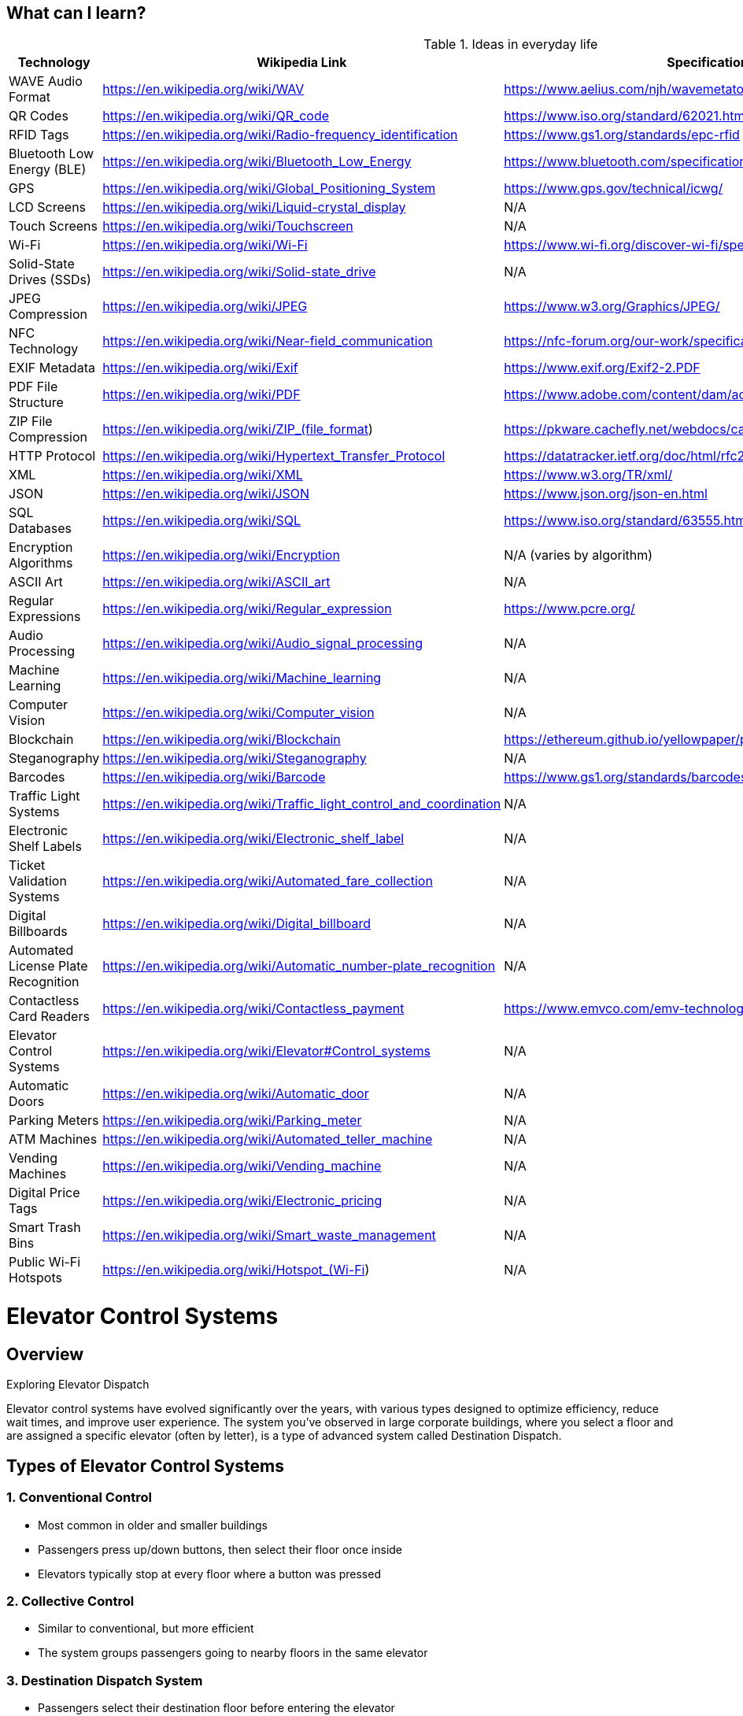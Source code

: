 == What can I learn?

.Ideas in everyday life

[cols="1,2,2"]
|===
|Technology |Wikipedia Link |Specification/File Format Link

|WAVE Audio Format
|https://en.wikipedia.org/wiki/WAV
|https://www.aelius.com/njh/wavemetatools/doc/riffmci.pdf

|QR Codes
|https://en.wikipedia.org/wiki/QR_code
|https://www.iso.org/standard/62021.html

|RFID Tags
|https://en.wikipedia.org/wiki/Radio-frequency_identification
|https://www.gs1.org/standards/epc-rfid

|Bluetooth Low Energy (BLE)
|https://en.wikipedia.org/wiki/Bluetooth_Low_Energy
|https://www.bluetooth.com/specifications/specs/

|GPS
|https://en.wikipedia.org/wiki/Global_Positioning_System
|https://www.gps.gov/technical/icwg/

|LCD Screens
|https://en.wikipedia.org/wiki/Liquid-crystal_display
|N/A

|Touch Screens
|https://en.wikipedia.org/wiki/Touchscreen
|N/A

|Wi-Fi
|https://en.wikipedia.org/wiki/Wi-Fi
|https://www.wi-fi.org/discover-wi-fi/specifications

|Solid-State Drives (SSDs)
|https://en.wikipedia.org/wiki/Solid-state_drive
|N/A

|JPEG Compression
|https://en.wikipedia.org/wiki/JPEG
|https://www.w3.org/Graphics/JPEG/

|NFC Technology
|https://en.wikipedia.org/wiki/Near-field_communication
|https://nfc-forum.org/our-work/specification-releases/

|EXIF Metadata
|https://en.wikipedia.org/wiki/Exif
|https://www.exif.org/Exif2-2.PDF

|PDF File Structure
|https://en.wikipedia.org/wiki/PDF
|https://www.adobe.com/content/dam/acom/en/devnet/pdf/pdfs/PDF32000_2008.pdf

|ZIP File Compression
|https://en.wikipedia.org/wiki/ZIP_(file_format)
|https://pkware.cachefly.net/webdocs/casestudies/APPNOTE.TXT

|HTTP Protocol
|https://en.wikipedia.org/wiki/Hypertext_Transfer_Protocol
|https://datatracker.ietf.org/doc/html/rfc2616

|XML
|https://en.wikipedia.org/wiki/XML
|https://www.w3.org/TR/xml/

|JSON
|https://en.wikipedia.org/wiki/JSON
|https://www.json.org/json-en.html

|SQL Databases
|https://en.wikipedia.org/wiki/SQL
|https://www.iso.org/standard/63555.html

|Encryption Algorithms
|https://en.wikipedia.org/wiki/Encryption
|N/A (varies by algorithm)

|ASCII Art
|https://en.wikipedia.org/wiki/ASCII_art
|N/A

|Regular Expressions
|https://en.wikipedia.org/wiki/Regular_expression
|https://www.pcre.org/

|Audio Processing
|https://en.wikipedia.org/wiki/Audio_signal_processing
|N/A

|Machine Learning
|https://en.wikipedia.org/wiki/Machine_learning
|N/A

|Computer Vision
|https://en.wikipedia.org/wiki/Computer_vision
|N/A

|Blockchain
|https://en.wikipedia.org/wiki/Blockchain
|https://ethereum.github.io/yellowpaper/paper.pdf (Ethereum example)

|Steganography
|https://en.wikipedia.org/wiki/Steganography
|N/A

|Barcodes
|https://en.wikipedia.org/wiki/Barcode
|https://www.gs1.org/standards/barcodes

|Traffic Light Systems
|https://en.wikipedia.org/wiki/Traffic_light_control_and_coordination
|N/A

|Electronic Shelf Labels
|https://en.wikipedia.org/wiki/Electronic_shelf_label
|N/A

|Ticket Validation Systems
|https://en.wikipedia.org/wiki/Automated_fare_collection
|N/A

|Digital Billboards
|https://en.wikipedia.org/wiki/Digital_billboard
|N/A

|Automated License Plate Recognition
|https://en.wikipedia.org/wiki/Automatic_number-plate_recognition
|N/A

|Contactless Card Readers
|https://en.wikipedia.org/wiki/Contactless_payment
|https://www.emvco.com/emv-technologies/contactless/

|Elevator Control Systems
|https://en.wikipedia.org/wiki/Elevator#Control_systems
|N/A

|Automatic Doors
|https://en.wikipedia.org/wiki/Automatic_door
|N/A

|Parking Meters
|https://en.wikipedia.org/wiki/Parking_meter
|N/A

|ATM Machines
|https://en.wikipedia.org/wiki/Automated_teller_machine
|N/A

|Vending Machines
|https://en.wikipedia.org/wiki/Vending_machine
|N/A

|Digital Price Tags
|https://en.wikipedia.org/wiki/Electronic_pricing
|N/A

|Smart Trash Bins
|https://en.wikipedia.org/wiki/Smart_waste_management
|N/A

|Public Wi-Fi Hotspots
|https://en.wikipedia.org/wiki/Hotspot_(Wi-Fi)
|N/A

|===

.Exploring Elevator Dispatch
= Elevator Control Systems

== Overview

Elevator control systems have evolved significantly over the years, with various types designed to optimize efficiency, reduce wait times, and improve user experience. The system you've observed in large corporate buildings, where you select a floor and are assigned a specific elevator (often by letter), is a type of advanced system called Destination Dispatch.

== Types of Elevator Control Systems

=== 1. Conventional Control

* Most common in older and smaller buildings
* Passengers press up/down buttons, then select their floor once inside
* Elevators typically stop at every floor where a button was pressed

=== 2. Collective Control

* Similar to conventional, but more efficient
* The system groups passengers going to nearby floors in the same elevator

=== 3. Destination Dispatch System

* Passengers select their destination floor before entering the elevator
* The system assigns an elevator (often designated by a letter) to optimize travel
* Benefits include reduced wait times and more efficient grouping of passengers

=== 4. Double-Deck Elevator System

* Uses two cabs attached together, serving adjacent floors simultaneously
* Often combined with destination dispatch for extra efficiency

=== 5. Artificial Intelligence (AI) and Machine Learning Systems

* Modern systems use AI to predict traffic patterns and adjust elevator behavior
* Can learn from historical data to optimize performance during peak hours

=== 6. Sabbath Elevators

* Designed for use on the Sabbath in Jewish law
* Automatically stops at every floor, eliminating the need to press buttons

=== 7. Regenerative Drive Systems

* Focus on energy efficiency by recovering energy during descent
* The recovered energy can be fed back into the building's power grid

== Destination Dispatch System in Detail

The Destination Dispatch systemfootnote:[https://www.kone.com.au/Images/brochure-kone-polaris_tcm46-18639.pdf], which you've observed, works as follows:

1. Passenger arrives at the elevator bank
2. Passenger selects their destination floor on a touchscreen or keypad
3. System processes the request and determines the optimal elevator
4. System assigns and displays an elevator designation (often a letter) to the passenger
5. Passenger waits at the assigned elevator
6. Elevator arrives, passenger boards, and is taken to their destination

=== Interesting Aspects of Destination Dispatch Systems

* Traffic Analysis::
These systems often use historical data to predict busy periods and adjust their algorithms accordingly.

* Personalization::
Some systems can recognize individuals (via access cards) and remember their usual destinations.

* Accessibility Features::
They can be programmed to assign more spacious elevators or longer door-open times for users with special needs.

* Security Integration::
In some buildings, they're integrated with access control systems to manage which floors each person can access.

=== Flowchart of Destination Dispatch System
[source,mermaid]
....
graph TD
A[Passenger Arrives] --> B{Touch Screen Available?}
B -->|Yes| C[Select Destination Floor]
B -->|No| D[Use Keypad to Enter Floor]
C --> E[System Processes Request]
D --> E
E --> F{Optimal Elevator Available?}
F -->|Yes| G[Assign Elevator Letter]
F -->|No| H[Wait for Elevator to Become Available]
H --> F
G --> I[Display Elevator Letter to Passenger]
I --> J[Passenger Waits at Assigned Elevator]
J --> K[Elevator Arrives]
K --> L[Passenger Boards]
L --> M[Elevator Goes to Destination]
....
This flowchart illustrates the basic process of a destination dispatch system, demonstrating how passengers interact with the system and how elevators are assigned.

== Conclusion

Elevator control systems, particularly advanced ones like Destination Dispatch, represent a fascinating intersection of user experience design, traffic optimization, and technology. As buildings become taller and busier, these systems will likely continue to evolve, incorporating more AI and personalization features to further improve efficiency and user satisfaction.
